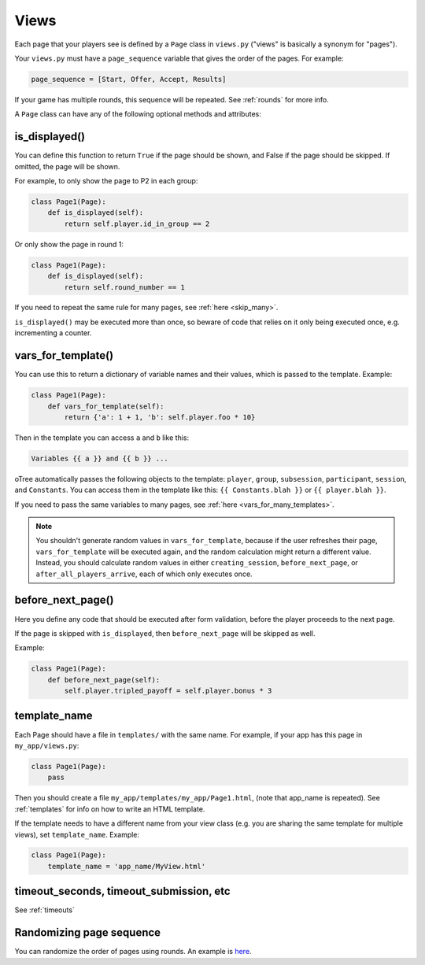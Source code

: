 .. _views:

Views
=====

Each page that your players see is defined by a ``Page`` class in
``views.py`` ("views" is basically a synonym for "pages").

Your ``views.py`` must have a ``page_sequence``
variable that gives the order of the pages. For example:

.. code-block:: python

    page_sequence = [Start, Offer, Accept, Results]

If your game has multiple rounds, this sequence will be repeated.
See :ref:`rounds` for more info.

A ``Page`` class can have any of the following optional methods and attributes:

.. _is_displayed:

is_displayed()
~~~~~~~~~~~~~~

You can define this function to return ``True`` if the page should be shown,
and False if the page should be skipped.
If omitted, the page will be shown.

For example, to only show the page to P2 in each group:

.. code-block:: python

    class Page1(Page):
        def is_displayed(self):
            return self.player.id_in_group == 2

Or only show the page in round 1:

.. code-block:: python

    class Page1(Page):
        def is_displayed(self):
            return self.round_number == 1

If you need to repeat the same rule for many pages, see :ref:`here <skip_many>`.

``is_displayed()`` may be executed more than once, so beware of code that relies
on it only being executed once, e.g. incrementing a counter.

.. _vars_for_template:

vars_for_template()
~~~~~~~~~~~~~~~~~~~

You can use this to return a dictionary of variable names and their values,
which is passed to the template. Example:

.. code-block:: python

    class Page1(Page):
        def vars_for_template(self):
            return {'a': 1 + 1, 'b': self.player.foo * 10}

Then in the template you can access ``a`` and ``b`` like this:

.. code-block:: html+django

    Variables {{ a }} and {{ b }} ...

oTree automatically passes the following objects to the template:
``player``, ``group``, ``subsession``, ``participant``, ``session``, and ``Constants``.
You can access them in the template like this: ``{{ Constants.blah }}`` or ``{{ player.blah }}``.

If you need to pass the same variables to many pages,
see :ref:`here <vars_for_many_templates>`.

.. note::

    You shouldn't generate random values in ``vars_for_template``,
    because if the user refreshes their page, ``vars_for_template`` will be executed again,
    and the random calculation might return a different value.
    Instead, you should calculate random values in either ``creating_session``,
    ``before_next_page``, or ``after_all_players_arrive``, each of which
    only executes once.

.. _before_next_page:

before_next_page()
~~~~~~~~~~~~~~~~~~

Here you define any code that should be executed
after form validation, before the player proceeds to the next page.

If the page is skipped with ``is_displayed``,
then ``before_next_page`` will be skipped as well.

Example:

.. code-block:: python

    class Page1(Page):
        def before_next_page(self):
            self.player.tripled_payoff = self.player.bonus * 3

template_name
~~~~~~~~~~~~~

Each Page should have a file in ``templates/`` with the same name.
For example, if your app has this page in ``my_app/views.py``:

.. code-block:: python

    class Page1(Page):
        pass

Then you should create a file ``my_app/templates/my_app/Page1.html``,
(note that app_name is repeated).
See :ref:`templates` for info on how to write an HTML template.

If the template needs to have a different name from your
view class (e.g. you are sharing the same template for multiple views),
set ``template_name``. Example:

.. code-block:: python

    class Page1(Page):
        template_name = 'app_name/MyView.html'

timeout_seconds, timeout_submission, etc
~~~~~~~~~~~~~~~~~~~~~~~~~~~~~~~~~~~~~~~~

See :ref:`timeouts`


Randomizing page sequence
~~~~~~~~~~~~~~~~~~~~~~~~~

You can randomize the order of pages using rounds.
An example is `here <https://github.com/oTree-org/otree-snippets/tree/master/random_page_order>`__.